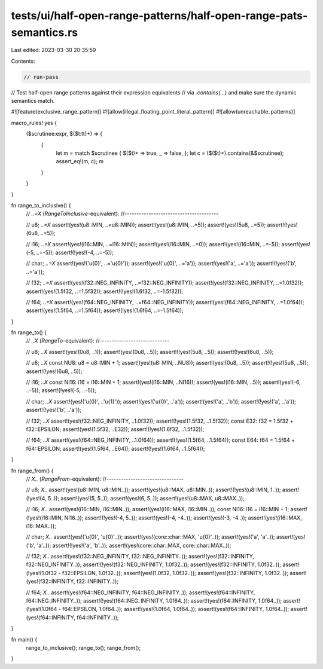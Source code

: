 tests/ui/half-open-range-patterns/half-open-range-pats-semantics.rs
===================================================================

Last edited: 2023-03-30 20:35:59

Contents:

.. code-block:: rs

    // run-pass

// Test half-open range patterns against their expression equivalents
// via `.contains(...)` and make sure the dynamic semantics match.

#![feature(exclusive_range_pattern)]
#![allow(illegal_floating_point_literal_pattern)]
#![allow(unreachable_patterns)]

macro_rules! yes {
    ($scrutinee:expr, $($t:tt)+) => {
        {
            let m = match $scrutinee { $($t)+ => true, _ => false, };
            let c = ($($t)+).contains(&$scrutinee);
            assert_eq!(m, c);
            m
        }
    }
}

fn range_to_inclusive() {
    // `..=X` (`RangeToInclusive`-equivalent):
    //---------------------------------------

    // u8; `..=X`
    assert!(yes!(u8::MIN, ..=u8::MIN));
    assert!(yes!(u8::MIN, ..=5));
    assert!(yes!(5u8, ..=5));
    assert!(!yes!(6u8, ..=5));

    // i16; `..=X`
    assert!(yes!(i16::MIN, ..=i16::MIN));
    assert!(yes!(i16::MIN, ..=0));
    assert!(yes!(i16::MIN, ..=-5));
    assert!(yes!(-5, ..=-5));
    assert!(!yes!(-4, ..=-5));

    // char; `..=X`
    assert!(yes!('\u{0}', ..='\u{0}'));
    assert!(yes!('\u{0}', ..='a'));
    assert!(yes!('a', ..='a'));
    assert!(!yes!('b', ..='a'));

    // f32; `..=X`
    assert!(yes!(f32::NEG_INFINITY, ..=f32::NEG_INFINITY));
    assert!(yes!(f32::NEG_INFINITY, ..=1.0f32));
    assert!(yes!(1.5f32, ..=1.5f32));
    assert!(!yes!(1.6f32, ..=-1.5f32));

    // f64; `..=X`
    assert!(yes!(f64::NEG_INFINITY, ..=f64::NEG_INFINITY));
    assert!(yes!(f64::NEG_INFINITY, ..=1.0f64));
    assert!(yes!(1.5f64, ..=1.5f64));
    assert!(!yes!(1.6f64, ..=-1.5f64));
}

fn range_to() {
    // `..X` (`RangeTo`-equivalent):
    //-----------------------------

    // u8; `..X`
    assert!(yes!(0u8, ..1));
    assert!(yes!(0u8, ..5));
    assert!(!yes!(5u8, ..5));
    assert!(!yes!(6u8, ..5));

    // u8; `..X`
    const NU8: u8 = u8::MIN + 1;
    assert!(yes!(u8::MIN, ..NU8));
    assert!(yes!(0u8, ..5));
    assert!(!yes!(5u8, ..5));
    assert!(!yes!(6u8, ..5));

    // i16; `..X`
    const NI16: i16 = i16::MIN + 1;
    assert!(yes!(i16::MIN, ..NI16));
    assert!(yes!(i16::MIN, ..5));
    assert!(yes!(-6, ..-5));
    assert!(!yes!(-5, ..-5));

    // char; `..X`
    assert!(yes!('\u{0}', ..'\u{1}'));
    assert!(yes!('\u{0}', ..'a'));
    assert!(yes!('a', ..'b'));
    assert!(!yes!('a', ..'a'));
    assert!(!yes!('b', ..'a'));

    // f32; `..X`
    assert!(yes!(f32::NEG_INFINITY, ..1.0f32));
    assert!(!yes!(1.5f32, ..1.5f32));
    const E32: f32 = 1.5f32 + f32::EPSILON;
    assert!(yes!(1.5f32, ..E32));
    assert!(!yes!(1.6f32, ..1.5f32));

    // f64; `..X`
    assert!(yes!(f64::NEG_INFINITY, ..1.0f64));
    assert!(!yes!(1.5f64, ..1.5f64));
    const E64: f64 = 1.5f64 + f64::EPSILON;
    assert!(yes!(1.5f64, ..E64));
    assert!(!yes!(1.6f64, ..1.5f64));
}

fn range_from() {
    // `X..` (`RangeFrom`-equivalent):
    //--------------------------------

    // u8; `X..`
    assert!(yes!(u8::MIN, u8::MIN..));
    assert!(yes!(u8::MAX, u8::MIN..));
    assert!(!yes!(u8::MIN, 1..));
    assert!(!yes!(4, 5..));
    assert!(yes!(5, 5..));
    assert!(yes!(6, 5..));
    assert!(yes!(u8::MAX, u8::MAX..));

    // i16; `X..`
    assert!(yes!(i16::MIN, i16::MIN..));
    assert!(yes!(i16::MAX, i16::MIN..));
    const NI16: i16 = i16::MIN + 1;
    assert!(!yes!(i16::MIN, NI16..));
    assert!(!yes!(-4, 5..));
    assert!(yes!(-4, -4..));
    assert!(yes!(-3, -4..));
    assert!(yes!(i16::MAX, i16::MAX..));

    // char; `X..`
    assert!(yes!('\u{0}', '\u{0}'..));
    assert!(yes!(core::char::MAX, '\u{0}'..));
    assert!(yes!('a', 'a'..));
    assert!(yes!('b', 'a'..));
    assert!(!yes!('a', 'b'..));
    assert!(yes!(core::char::MAX, core::char::MAX..));

    // f32; `X..`
    assert!(yes!(f32::NEG_INFINITY, f32::NEG_INFINITY..));
    assert!(yes!(f32::INFINITY, f32::NEG_INFINITY..));
    assert!(!yes!(f32::NEG_INFINITY, 1.0f32..));
    assert!(yes!(f32::INFINITY, 1.0f32..));
    assert!(!yes!(1.0f32 - f32::EPSILON, 1.0f32..));
    assert!(yes!(1.0f32, 1.0f32..));
    assert!(yes!(f32::INFINITY, 1.0f32..));
    assert!(yes!(f32::INFINITY, f32::INFINITY..));

    // f64; `X..`
    assert!(yes!(f64::NEG_INFINITY, f64::NEG_INFINITY..));
    assert!(yes!(f64::INFINITY, f64::NEG_INFINITY..));
    assert!(!yes!(f64::NEG_INFINITY, 1.0f64..));
    assert!(yes!(f64::INFINITY, 1.0f64..));
    assert!(!yes!(1.0f64 - f64::EPSILON, 1.0f64..));
    assert!(yes!(1.0f64, 1.0f64..));
    assert!(yes!(f64::INFINITY, 1.0f64..));
    assert!(yes!(f64::INFINITY, f64::INFINITY..));
}

fn main() {
    range_to_inclusive();
    range_to();
    range_from();
}


